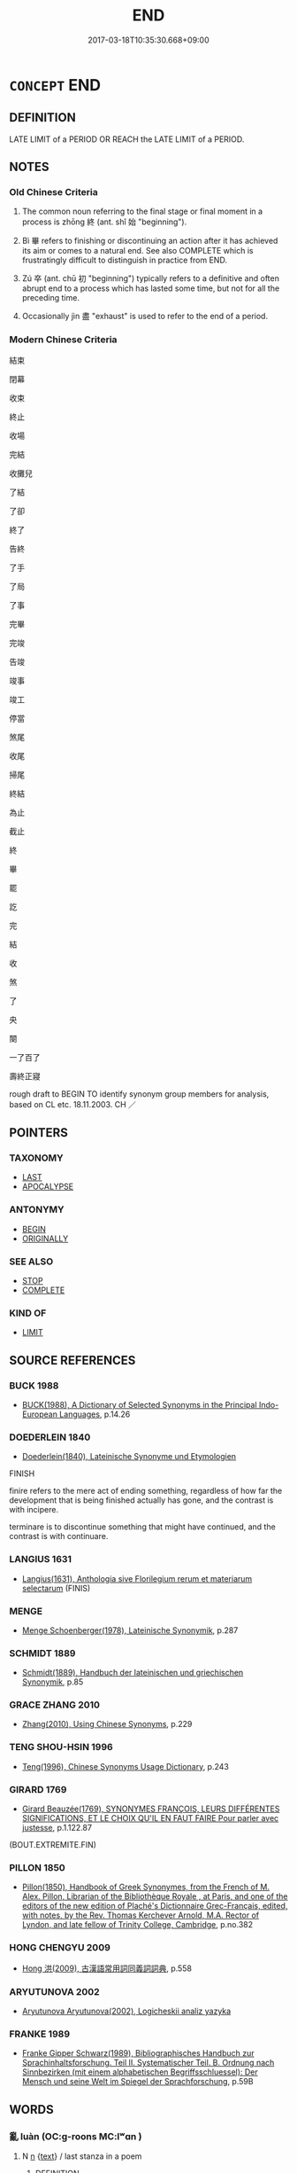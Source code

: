 # -*- mode: mandoku-tls-view -*-
#+TITLE: END
#+DATE: 2017-03-18T10:35:30.668+09:00        
#+STARTUP: content
* =CONCEPT= END
:PROPERTIES:
:CUSTOM_ID: uuid-d32046d9-2cea-4892-80a2-1bcbcdc1f113
:SYNONYM+:  CONCLUSION
:SYNONYM+:  TERMINATION
:SYNONYM+:  ENDING
:SYNONYM+:  FINISH
:SYNONYM+:  CLOSE
:SYNONYM+:  RESOLUTION
:SYNONYM+:  CLIMAX
:SYNONYM+:  FINALE
:SYNONYM+:  CULMINATION
:SYNONYM+:  DENOUEMENT
:SYNONYM+:  EPILOGUE
:SYNONYM+:  CODA
:SYNONYM+:  PERORATION
:TR_ZH: 結束
:TR_OCH: 終
:END:
** DEFINITION

LATE LIMIT of a PERIOD OR REACH the LATE LIMIT of a PERIOD.

** NOTES

*** Old Chinese Criteria
1. The common noun referring to the final stage or final moment in a process is zhōng 終 (ant. shǐ 始 "beginning").

2. Bì 畢 refers to finishing or discontinuing an action after it has achieved its aim or comes to a natural end. See also COMPLETE which is frustratingly difficult to distinguish in practice from END.

3. Zú 卒 (ant. chū 初 "beginning") typically refers to a definitive and often abrupt end to a process which has lasted some time, but not for all the preceding time.

4. Occasionally jìn 盡 "exhaust" is used to refer to the end of a period.

*** Modern Chinese Criteria
結束

閉幕

收束

終止

收場

完結

收攤兒

了結

了卻

終了

告終

了手

了局

了事

完畢

完竣

告竣

竣事

竣工

停當

煞尾

收尾

掃尾

終結

為止

截止

終

畢

罷

訖

完

結

收

煞

了

央

闋

一了百了

壽終正寢

rough draft to BEGIN TO identify synonym group members for analysis, based on CL etc. 18.11.2003. CH ／

** POINTERS
*** TAXONOMY
 - [[tls:concept:LAST][LAST]]
 - [[tls:concept:APOCALYPSE][APOCALYPSE]]

*** ANTONYMY
 - [[tls:concept:BEGIN][BEGIN]]
 - [[tls:concept:ORIGINALLY][ORIGINALLY]]

*** SEE ALSO
 - [[tls:concept:STOP][STOP]]
 - [[tls:concept:COMPLETE][COMPLETE]]

*** KIND OF
 - [[tls:concept:LIMIT][LIMIT]]

** SOURCE REFERENCES
*** BUCK 1988
 - [[cite:BUCK-1988][BUCK(1988), A Dictionary of Selected Synonyms in the Principal Indo-European Languages]], p.14.26

*** DOEDERLEIN 1840
 - [[cite:DOEDERLEIN-1840][Doederlein(1840), Lateinische Synonyme und Etymologien]]

FINISH

finire refers to the mere act of ending something, regardless of how far the development that is being finished actually has gone, and the contrast is with incipere.

terminare is to discontinue something that might have continued, and the contrast is with continuare.

*** LANGIUS 1631
 - [[cite:LANGIUS-1631][Langius(1631), Anthologia sive Florilegium rerum et materiarum selectarum]] (FINIS)
*** MENGE
 - [[cite:MENGE][Menge Schoenberger(1978), Lateinische Synonymik]], p.287

*** SCHMIDT 1889
 - [[cite:SCHMIDT-1889][Schmidt(1889), Handbuch der lateinischen und griechischen Synonymik]], p.85

*** GRACE ZHANG 2010
 - [[cite:GRACE-ZHANG-2010][Zhang(2010), Using Chinese Synonyms]], p.229

*** TENG SHOU-HSIN 1996
 - [[cite:TENG-SHOU-HSIN-1996][Teng(1996), Chinese Synonyms Usage Dictionary]], p.243

*** GIRARD 1769
 - [[cite:GIRARD-1769][Girard Beauzée(1769), SYNONYMES FRANÇOIS, LEURS DIFFÉRENTES SIGNIFICATIONS, ET LE CHOIX QU'IL EN FAUT FAIRE Pour parler avec justesse]], p.1.122.87
 (BOUT.EXTREMITE.FIN)
*** PILLON 1850
 - [[cite:PILLON-1850][Pillon(1850), Handbook of Greek Synonymes, from the French of M. Alex. Pillon, Librarian of the Bibliothèque Royale , at Paris, and one of the editors of the new edition of Plaché's Dictionnaire Grec-Français, edited, with notes, by the Rev. Thomas Kerchever Arnold, M.A. Rector of Lyndon, and late fellow of Trinity College, Cambridge]], p.no.382

*** HONG CHENGYU 2009
 - [[cite:HONG-CHENGYU-2009][Hong 洪(2009), 古漢語常用詞同義詞詞典]], p.558

*** ARYUTUNOVA 2002
 - [[cite:ARYUTUNOVA-2002][Aryutunova Aryutunova(2002), Logicheskii analiz yazyka]]
*** FRANKE 1989
 - [[cite:FRANKE-1989][Franke Gipper Schwarz(1989), Bibliographisches Handbuch zur Sprachinhaltsforschung. Teil II. Systematischer Teil. B. Ordnung nach Sinnbezirken (mit einem alphabetischen Begriffsschluessel): Der Mensch und seine Welt im Spiegel der Sprachforschung]], p.59B

** WORDS
   :PROPERTIES:
   :VISIBILITY: children
   :END:
*** 亂 luàn (OC:ɡ-roons MC:lʷɑn )
:PROPERTIES:
:CUSTOM_ID: uuid-aa42f943-3b25-44d1-b9c6-03b681bcd97e
:Char+: 亂(5,12/13) 
:GY_IDS+: uuid-8817e9ab-5c2e-455f-bcf5-a2beca1a4a2c
:PY+: luàn     
:OC+: ɡ-roons     
:MC+: lʷɑn     
:END: 
**** N [[tls:syn-func::#uuid-8717712d-14a4-4ae2-be7a-6e18e61d929b][n]] {[[tls:sem-feat::#uuid-e8b7b671-bbc2-4146-ac30-52aaea08c87d][text]]} / last stanza in a poem
:PROPERTIES:
:CUSTOM_ID: uuid-aab96ed3-79c1-4fb6-876a-5b9ed62040d4
:WARRING-STATES-CURRENCY: 3
:END:
****** DEFINITION

last stanza in a poem

****** NOTES

*** 了 liǎo (OC:reewʔ MC:leu )
:PROPERTIES:
:CUSTOM_ID: uuid-105684a0-8a3f-4d03-a9ed-b5882b6976b1
:Char+: 了(6,1/2) 
:GY_IDS+: uuid-9ee768eb-a750-42e6-ba2b-6dc77cbb010e
:PY+: liǎo     
:OC+: reewʔ     
:MC+: leu     
:END: 
**** SOURCE REFERENCES
***** DUAN DESEN 1992A
 - [[cite:DUAN-DESEN-1992A][Duan 段(1992), 簡明古漢語同義詞詞典]], p.1067

***** WANG FENGYANG 1993
 - [[cite:WANG-FENGYANG-1993][Wang 王(1993), 古辭辨 Gu ci bian]], p.717

**** V [[tls:syn-func::#uuid-fed035db-e7bd-4d23-bd05-9698b26e38f9][vadN]] / ending, final
:PROPERTIES:
:CUSTOM_ID: uuid-4b3d9a62-e8b6-44ce-b3c2-078c78987118
:END:
****** DEFINITION

ending, final

****** NOTES

**** V [[tls:syn-func::#uuid-2a0ded86-3b04-4488-bb7a-3efccfa35844][vadV]] / in the end, finally
:PROPERTIES:
:CUSTOM_ID: uuid-b5b896a1-bc0e-4124-8870-836736594ad4
:END:
****** DEFINITION

in the end, finally

****** NOTES

**** V [[tls:syn-func::#uuid-6bcabe16-89d8-45be-aa0b-57177f67b1f9][vpostadV]] / to the end
:PROPERTIES:
:CUSTOM_ID: uuid-f97b272b-bf6c-4074-9931-cf420a8b54af
:END:
****** DEFINITION

to the end

****** NOTES

**** V [[tls:syn-func::#uuid-a2deab25-a677-4576-bd3d-f0025e0101f9][vpostS1.adS2]] {[[tls:sem-feat::#uuid-f7823965-d29e-4ca7-ab59-52cfeb09515c][temporal]]} / This is a rather grammaticalized usage of 了 marking the temporal anteriority of S1 to S2: after S1,...
:PROPERTIES:
:CUSTOM_ID: uuid-c41c31fd-46db-403c-98bf-da9208b97a16
:END:
****** DEFINITION

This is a rather grammaticalized usage of 了 marking the temporal anteriority of S1 to S2: after S1, S2

****** NOTES

**** V [[tls:syn-func::#uuid-fbfb2371-2537-4a99-a876-41b15ec2463c][vtoN]] / finish
:PROPERTIES:
:CUSTOM_ID: uuid-7a5bfacc-a946-4882-a95a-e0e883e1b05e
:WARRING-STATES-CURRENCY: 0
:END:
****** DEFINITION

finish

****** NOTES

*** 卒 zú (OC:skud MC:tsʷit )
:PROPERTIES:
:CUSTOM_ID: uuid-6f973270-739c-4b1c-959b-196436d7dd4f
:Char+: 卒(24,6/8) 
:GY_IDS+: uuid-1f591ac4-d6cb-4811-87c2-00c77bb9d902
:PY+: zú     
:OC+: skud     
:MC+: tsʷit     
:END: 
**** N [[tls:syn-func::#uuid-8717712d-14a4-4ae2-be7a-6e18e61d929b][n]] / end
:PROPERTIES:
:CUSTOM_ID: uuid-2b59af84-d630-4a8c-96f4-1ed2137b538a
:WARRING-STATES-CURRENCY: 3
:END:
****** DEFINITION

end

****** NOTES

**** V [[tls:syn-func::#uuid-c20780b3-41f9-491b-bb61-a269c1c4b48f][vi]] {[[tls:sem-feat::#uuid-3d95d354-0c16-419f-9baf-f1f6cb6fbd07][change]]} / to end, to come to an end ZHUANG 語卒 SHIJI 語未及卒
:PROPERTIES:
:CUSTOM_ID: uuid-e25dac17-9ddc-413b-82a4-fb9f5e490fe1
:WARRING-STATES-CURRENCY: 3
:END:
****** DEFINITION

to end, to come to an end ZHUANG 語卒 SHIJI 語未及卒

****** NOTES

******* Nuance
This is final and absolute.

******* Examples
HF 20.30:01; jishi 371; shiping 654; jiaozhu 202; m 183

 人始於生而卒於死。 Man originates in birth and ends in death.[CA]

**** V [[tls:syn-func::#uuid-739c24ae-d585-4fff-9ac2-2547b1050f16][vt+prep+N]] / end with, end in
:PROPERTIES:
:CUSTOM_ID: uuid-943da9eb-100e-4b63-b42e-b59e3a34ec93
:END:
****** DEFINITION

end with, end in

****** NOTES

**** V [[tls:syn-func::#uuid-dd717b3f-0c98-4de8-bac6-2e4085805ef1][vt+V/0/]] / stop V-ing
:PROPERTIES:
:CUSTOM_ID: uuid-65157cde-dda9-44d8-bd5e-958df11f3ea4
:END:
****** DEFINITION

stop V-ing

****** NOTES

**** V [[tls:syn-func::#uuid-fed035db-e7bd-4d23-bd05-9698b26e38f9][vadN]] / final
:PROPERTIES:
:CUSTOM_ID: uuid-95f86c75-f345-43e8-9824-8442025d7c22
:END:
****** DEFINITION

final

****** NOTES

**** V [[tls:syn-func::#uuid-fbfb2371-2537-4a99-a876-41b15ec2463c][vtoN]] / come to the end of, finish
:PROPERTIES:
:CUSTOM_ID: uuid-d9a2fd6d-2d49-4104-bb7a-26809128f555
:END:
****** DEFINITION

come to the end of, finish

****** NOTES

*** 央 yāng (OC:qaŋ MC:ʔi̯ɐŋ )
:PROPERTIES:
:CUSTOM_ID: uuid-d419dcfb-5ca7-457d-af9c-0d43abeb14c5
:Char+: 央(37,2/5) 
:GY_IDS+: uuid-23f87afe-bd50-46d9-ab59-a4e51e38b008
:PY+: yāng     
:OC+: qaŋ     
:MC+: ʔi̯ɐŋ     
:END: 
**** V [[tls:syn-func::#uuid-c20780b3-41f9-491b-bb61-a269c1c4b48f][vi]] / finish; come to an end
:PROPERTIES:
:CUSTOM_ID: uuid-662c6eaa-e437-465d-9701-495784710ff7
:WARRING-STATES-CURRENCY: 3
:END:
****** DEFINITION

finish; come to an end

****** NOTES

******* Examples
SHI 181.1

 夜如何其？ 1. How is the night? 

 夜未央。 The night is not yet at an end; [CA]

CC LISAO 01:74; SBBY 64; Jin 131; Huang 24; Fu 44; tr. Hawkes 76; You 402;

 及年歲之未晏兮， 297 'Gather the flower of youth before it is too late,

 時亦猶其未央。 While the good season is still not yet over. [CA]

GUAN 83.11.05; WYWK 3.112; tr. Rickett 1998: 492

 市未央畢而委舍其守列， so that even before the market closed, they could pack up their displays

*** 息 xī (OC:sqlɯɡ MC:sɨk )
:PROPERTIES:
:CUSTOM_ID: uuid-b911e2b7-27fa-443c-8c15-a73ab4d4ee4e
:Char+: 息(61,6/10) 
:GY_IDS+: uuid-1449f71e-9ea1-432c-abb1-f546d4c0b531
:PY+: xī     
:OC+: sqlɯɡ     
:MC+: sɨk     
:END: 
**** V [[tls:syn-func::#uuid-c20780b3-41f9-491b-bb61-a269c1c4b48f][vi]] {[[tls:sem-feat::#uuid-3d95d354-0c16-419f-9baf-f1f6cb6fbd07][change]]} / come to an end, stop
:PROPERTIES:
:CUSTOM_ID: uuid-b6ede8a3-25de-4971-95d8-d622899f98ba
:END:
****** DEFINITION

come to an end, stop

****** NOTES

*** 暮 mù (OC:maaɡs MC:muo̝ )
:PROPERTIES:
:CUSTOM_ID: uuid-d2c5e24f-870b-43fe-8265-59e9fae74f19
:Char+: 暮(72,11/15) 
:GY_IDS+: uuid-043e0760-7eaa-4dc7-be81-0330229245e7
:PY+: mù     
:OC+: maaɡs     
:MC+: muo̝     
:END: 
**** N [[tls:syn-func::#uuid-516d3836-3a0b-4fbc-b996-071cc48ba53d][nadN]] / ending, coming to an end (sometimes written 莫)
:PROPERTIES:
:CUSTOM_ID: uuid-6b1b37c0-478a-43d8-89a4-3342d19c1763
:END:
****** DEFINITION

ending, coming to an end (sometimes written 莫)

****** NOTES

*** 末 mò (OC:maad MC:mʷɑt )
:PROPERTIES:
:CUSTOM_ID: uuid-647646c0-c96d-44c7-b313-d635b776f19f
:Char+: 末(75,1/5) 
:GY_IDS+: uuid-bfe82f93-d9c5-49b9-a825-1a9c43c922f2
:PY+: mò     
:OC+: maad     
:MC+: mʷɑt     
:END: 
**** N [[tls:syn-func::#uuid-516d3836-3a0b-4fbc-b996-071cc48ba53d][nadN]] / final; latter (ages)
:PROPERTIES:
:CUSTOM_ID: uuid-10d3ec7e-0cfd-43fc-9384-e11aec60a3f8
:END:
****** DEFINITION

final; latter (ages)

****** NOTES

**** N [[tls:syn-func::#uuid-9fda0181-1777-4402-a30f-1a136ab5fde1][npost-N]] / end (of a period of time)
:PROPERTIES:
:CUSTOM_ID: uuid-d35cc4cb-6063-4d19-95fa-4661d67662dd
:WARRING-STATES-CURRENCY: 3
:END:
****** DEFINITION

end (of a period of time)

****** NOTES

*** 歸 guī (OC:klul MC:kɨi )
:PROPERTIES:
:CUSTOM_ID: uuid-4781a960-99fc-41b8-b344-9839431f388f
:Char+: 歸(77,14/18) 
:GY_IDS+: uuid-f92bd229-a310-48c4-8739-f679500d0958
:PY+: guī     
:OC+: klul     
:MC+: kɨi     
:END: 
**** V [[tls:syn-func::#uuid-739c24ae-d585-4fff-9ac2-2547b1050f16][vt+prep+N]] {[[tls:sem-feat::#uuid-f55cff2f-f0e3-4f08-a89c-5d08fcf3fe89][act]]} / end up with, end up in
:PROPERTIES:
:CUSTOM_ID: uuid-d584a117-004d-4269-8382-5e46cde1252b
:WARRING-STATES-CURRENCY: 3
:END:
****** DEFINITION

end up with, end up in

****** NOTES

**** V [[tls:syn-func::#uuid-fbfb2371-2537-4a99-a876-41b15ec2463c][vtoN]] / end up with, end up in
:PROPERTIES:
:CUSTOM_ID: uuid-5e31c872-6fc0-4ff8-80ff-a7e72cac76fb
:WARRING-STATES-CURRENCY: 3
:END:
****** DEFINITION

end up with, end up in

****** NOTES

*** 畢 bì (OC:pid MC:pit )
:PROPERTIES:
:CUSTOM_ID: uuid-0dd1405a-2329-45f6-832b-081195aca0ca
:Char+: 畢(102,6/11) 
:GY_IDS+: uuid-07b8b5be-b6cf-484d-be3b-530fc832c24b
:PY+: bì     
:OC+: pid     
:MC+: pit     
:END: 
**** V [[tls:syn-func::#uuid-c20780b3-41f9-491b-bb61-a269c1c4b48f][vi]] {[[tls:sem-feat::#uuid-3d95d354-0c16-419f-9baf-f1f6cb6fbd07][change]]} / come to an end, be finished; be over with
:PROPERTIES:
:CUSTOM_ID: uuid-35f11a88-f796-4792-a9a0-d62bca164970
:END:
****** DEFINITION

come to an end, be finished; be over with

****** NOTES

**** N [[tls:syn-func::#uuid-76be1df4-3d73-4e5f-bbc2-729542645bc8][nab]] {[[tls:sem-feat::#uuid-9b914785-f29d-41c6-855f-d555f67a67be][event]]} / discontinuation; end
:PROPERTIES:
:CUSTOM_ID: uuid-313b38d2-8ef2-4feb-8b02-1f7886da4b12
:END:
****** DEFINITION

discontinuation; end

****** NOTES

*** 盡 jìn (OC:dzinʔ MC:dzin )
:PROPERTIES:
:CUSTOM_ID: uuid-2e9df244-5635-46cd-8416-ed68fc8e0a4a
:Char+: 盡(108,9/14) 
:GY_IDS+: uuid-c76e08cb-be4a-443b-9fdb-bbf12c9922d3
:PY+: jìn     
:OC+: dzinʔ     
:MC+: dzin     
:END: 
**** N [[tls:syn-func::#uuid-8717712d-14a4-4ae2-be7a-6e18e61d929b][n]] / the end
:PROPERTIES:
:CUSTOM_ID: uuid-53285494-569b-4509-af57-5a840d2a2472
:WARRING-STATES-CURRENCY: 2
:END:
****** DEFINITION

the end

****** NOTES

**** V [[tls:syn-func::#uuid-c20780b3-41f9-491b-bb61-a269c1c4b48f][vi]] {[[tls:sem-feat::#uuid-9b914785-f29d-41c6-855f-d555f67a67be][event]]} / be exhausted so as to come to an end
:PROPERTIES:
:CUSTOM_ID: uuid-36e0a604-3bed-414c-bd2f-153e155ed7a1
:END:
****** DEFINITION

be exhausted so as to come to an end

****** NOTES

*** 究 jiū (OC:kus MC:kɨu )
:PROPERTIES:
:CUSTOM_ID: uuid-86b2a775-d86f-48af-8ce5-5158323e8759
:Char+: 究(116,2/7) 
:GY_IDS+: uuid-671d4bc2-cbf4-4553-a94a-705458b2393b
:PY+: jiū     
:OC+: kus     
:MC+: kɨu     
:END: 
**** N [[tls:syn-func::#uuid-8717712d-14a4-4ae2-be7a-6e18e61d929b][n]] / end
:PROPERTIES:
:CUSTOM_ID: uuid-99224f91-c2e8-4dc3-aadd-debf3ec03289
:END:
****** DEFINITION

end

****** NOTES

******* Examples
SHI 255.3 

 侯作侯祝， they stand up and (imprecate=) call down evil, 

 靡屆靡究。 without limit, without end. [CA]

**** V [[tls:syn-func::#uuid-2a0ded86-3b04-4488-bb7a-3efccfa35844][vadV]] / to the end, until the end
:PROPERTIES:
:CUSTOM_ID: uuid-ed958f75-e9e2-47cc-9e73-5305654a3592
:WARRING-STATES-CURRENCY: 3
:END:
****** DEFINITION

to the end, until the end

****** NOTES

******* Nuance
This is to go on with something to the very end, not to stop mid-way.

******* Examples
GUAN 18.3; WYWK 1.84; tr. Rickett 1985, p. 287.

 智者究理 But the wise man investigates the reason for things 

 而長慮。 and makes long-term plans [CA]

**** V [[tls:syn-func::#uuid-fbfb2371-2537-4a99-a876-41b15ec2463c][vtoN]] / finish to the end
:PROPERTIES:
:CUSTOM_ID: uuid-c4dd2553-334b-4705-9cf3-68858dd2405b
:END:
****** DEFINITION

finish to the end

****** NOTES

******* Examples
HF 10.5.63: 鼓究之 play the piece of music to the end

*** 窮 qióng (OC:ɡʷɯŋ MC:guŋ )
:PROPERTIES:
:CUSTOM_ID: uuid-f8341785-11ec-45be-a7cc-439ca760a259
:Char+: 窮(116,10/15) 
:GY_IDS+: uuid-2c7330a4-f3d2-4f87-abf9-aaa58bc36498
:PY+: qióng     
:OC+: ɡʷɯŋ     
:MC+: guŋ     
:END: 
**** V [[tls:syn-func::#uuid-c20780b3-41f9-491b-bb61-a269c1c4b48f][vi]] / come to an end
:PROPERTIES:
:CUSTOM_ID: uuid-c1f4ca63-8064-4134-9e52-5a02382965fa
:END:
****** DEFINITION

come to an end

****** NOTES

**** V [[tls:syn-func::#uuid-fbfb2371-2537-4a99-a876-41b15ec2463c][vtoN]] / come to the end of
:PROPERTIES:
:CUSTOM_ID: uuid-10cb152a-5f10-49e5-ba82-78d346dacabf
:END:
****** DEFINITION

come to the end of

****** NOTES

*** 終 zhōng (OC:tjuŋ MC:tɕuŋ )
:PROPERTIES:
:CUSTOM_ID: uuid-208937a4-ce94-4ccf-9389-2390cf4d1d1d
:Char+: 終(120,5/11) 
:GY_IDS+: uuid-8a839c2f-336c-435a-888e-6da3b149e0e5
:PY+: zhōng     
:OC+: tjuŋ     
:MC+: tɕuŋ     
:END: 
**** N [[tls:syn-func::#uuid-76be1df4-3d73-4e5f-bbc2-729542645bc8][nab]] {[[tls:sem-feat::#uuid-faf53255-68e4-4691-9eeb-63a839ffa0bc][dimension]]} / the end; successful conclusion
:PROPERTIES:
:CUSTOM_ID: uuid-bbca0a7b-2ca0-4a6a-95e8-6a5e3af865df
:WARRING-STATES-CURRENCY: 5
:END:
****** DEFINITION

the end; successful conclusion

****** NOTES

******* Nuance
This may be part of a cyclical process.

******* Examples
SHI 255.1

 靡不有初， there is nobody who has not a beginning,

 鮮克有終。 but few can have a (normal) end [CA]

**** N [[tls:syn-func::#uuid-76be1df4-3d73-4e5f-bbc2-729542645bc8][nab]] {[[tls:sem-feat::#uuid-887fdec5-f18d-4faf-8602-f5c5c2f99a1d][metaphysical]]} / end, conclusion (of a dynamic process)
:PROPERTIES:
:CUSTOM_ID: uuid-d293511d-8647-49f3-9bc0-46e80e24e0a1
:END:
****** DEFINITION

end, conclusion (of a dynamic process)

****** NOTES

**** N [[tls:syn-func::#uuid-91666c59-4a69-460f-8cd3-9ddbff370ae5][nadV]] {[[tls:sem-feat::#uuid-dd37c44b-5a41-45e6-a045-090d47ae4923][time]]} / in the end; to the very end; finally
:PROPERTIES:
:CUSTOM_ID: uuid-0c258c66-da18-43ad-85cc-0276b4659b44
:WARRING-STATES-CURRENCY: 5
:END:
****** DEFINITION

in the end; to the very end; finally

****** NOTES

**** V [[tls:syn-func::#uuid-fed035db-e7bd-4d23-bd05-9698b26e38f9][vadN]] / final, ultimate
:PROPERTIES:
:CUSTOM_ID: uuid-8fd6c859-c838-48b1-a7a6-76f07590ef34
:END:
****** DEFINITION

final, ultimate

****** NOTES

**** V [[tls:syn-func::#uuid-c20780b3-41f9-491b-bb61-a269c1c4b48f][vi]] / come to an end, finish; bring things to a close
:PROPERTIES:
:CUSTOM_ID: uuid-704a4dc6-90c3-489b-b183-486f5491a717
:WARRING-STATES-CURRENCY: 4
:END:
****** DEFINITION

come to an end, finish; bring things to a close

****** NOTES

**** V [[tls:syn-func::#uuid-c20780b3-41f9-491b-bb61-a269c1c4b48f][vi]] {[[tls:sem-feat::#uuid-2d131ece-0e8e-4fd3-8839-9395b7aa4b14][colloquial]]} / be finished, have had it
:PROPERTIES:
:CUSTOM_ID: uuid-16818dbc-c0fa-46da-8d6c-2857dc7cc77e
:WARRING-STATES-CURRENCY: 3
:END:
****** DEFINITION

be finished, have had it

****** NOTES

**** V [[tls:syn-func::#uuid-c20780b3-41f9-491b-bb61-a269c1c4b48f][vi]] {[[tls:sem-feat::#uuid-229a701e-1341-4719-9af8-a0b4e69c6c71][perfective]]} / come to a natural end, live to a natural end
:PROPERTIES:
:CUSTOM_ID: uuid-be9eba73-d0c1-4746-be1a-58e6ffefc147
:END:
****** DEFINITION

come to a natural end, live to a natural end

****** NOTES

**** V [[tls:syn-func::#uuid-97424691-5023-4a2e-b90f-d60a1e3b5673][vt/0/oN.postadV]] / until the end of N
:PROPERTIES:
:CUSTOM_ID: uuid-89cbf3ff-4dab-4ecf-8b35-b029fe1ee46c
:WARRING-STATES-CURRENCY: 4
:END:
****** DEFINITION

until the end of N

****** NOTES

**** V [[tls:syn-func::#uuid-739c24ae-d585-4fff-9ac2-2547b1050f16][vt+prep+N]] / end up at (a stage of V-ing)
:PROPERTIES:
:CUSTOM_ID: uuid-5c58b41a-809c-4c37-a515-8a8dfc845d9a
:END:
****** DEFINITION

end up at (a stage of V-ing)

****** NOTES

**** V [[tls:syn-func::#uuid-fbfb2371-2537-4a99-a876-41b15ec2463c][vtoN]] / get to the end of (one's natural lifespan etc); stay to the end of
:PROPERTIES:
:CUSTOM_ID: uuid-ede85b67-c505-4bd2-90ad-fb797e470863
:WARRING-STATES-CURRENCY: 3
:END:
****** DEFINITION

get to the end of (one's natural lifespan etc); stay to the end of

****** NOTES

**** V [[tls:syn-func::#uuid-fbfb2371-2537-4a99-a876-41b15ec2463c][vtoN]] {[[tls:sem-feat::#uuid-da12432d-7ed6-4864-b7e5-4bb8eafe44b4][process]]} / last to the end of; stay to the end of
:PROPERTIES:
:CUSTOM_ID: uuid-4839abd2-e279-441a-82e5-c083eda9627f
:WARRING-STATES-CURRENCY: 3
:END:
****** DEFINITION

last to the end of; stay to the end of

****** NOTES

******* Nuance
This may be part of a cyclical process.

******* Examples
LAO 23: 飄風不終朝；驟雨不終日 a whirlwind will not last a whole morning; a shower will not last the whole day

**** V [[tls:syn-func::#uuid-fbfb2371-2537-4a99-a876-41b15ec2463c][vtoN]] {[[tls:sem-feat::#uuid-fac754df-5669-4052-9dda-6244f229371f][causative]]} / cause to finish
:PROPERTIES:
:CUSTOM_ID: uuid-cbff23b7-8a6c-44bf-9eba-f3b4b7ee6aa1
:END:
****** DEFINITION

cause to finish

****** NOTES

*** 結 jié (OC:kiid MC:ket )
:PROPERTIES:
:CUSTOM_ID: uuid-02049486-e2bb-46d6-8e93-861f01d200a1
:Char+: 結(120,6/12) 
:GY_IDS+: uuid-6dbc44e0-4f81-4bcb-9240-5ebb8c40d3a6
:PY+: jié     
:OC+: kiid     
:MC+: ket     
:END: 
**** V [[tls:syn-func::#uuid-fbfb2371-2537-4a99-a876-41b15ec2463c][vtoN]] / bring to an end; end up
:PROPERTIES:
:CUSTOM_ID: uuid-bb68cb7f-1da0-412d-8ff8-0c448582e14b
:END:
****** DEFINITION

bring to an end; end up

****** NOTES

******* Examples
HN 君子思所結 the gentleman will relect on the unltimate result of things, what things end up with

*** 莫 mò (OC:maaɡ MC:mɑk )
:PROPERTIES:
:CUSTOM_ID: uuid-89d775cd-7f50-46bf-a233-ecaacc935b7a
:Char+: 莫(140,7/13) 
:GY_IDS+: uuid-c274697f-12db-40b6-b2d5-11c779a53e87
:PY+: mò     
:OC+: maaɡ     
:MC+: mɑk     
:END: 
**** N [[tls:syn-func::#uuid-516d3836-3a0b-4fbc-b996-071cc48ba53d][nadN]] / read mù like 暮 (not in Guangyun): ending, coming to a close
:PROPERTIES:
:CUSTOM_ID: uuid-677f1268-1aa7-4830-9802-818de0241b11
:END:
****** DEFINITION

read mù like 暮 (not in Guangyun): ending, coming to a close

****** NOTES

*** 訖 qì (OC:kɯd MC:kɨt )
:PROPERTIES:
:CUSTOM_ID: uuid-851253e7-13f0-431a-93e0-772a270a0c55
:Char+: 訖(149,3/10) 
:GY_IDS+: uuid-b370730f-2286-4b46-96f3-4e57036f231e
:PY+: qì     
:OC+: kɯd     
:MC+: kɨt     
:END: 
**** V [[tls:syn-func::#uuid-c20780b3-41f9-491b-bb61-a269c1c4b48f][vi]] / post-Han???: come to an end
:PROPERTIES:
:CUSTOM_ID: uuid-c21fb6e7-1532-40dc-879b-6b50a5778b17
:WARRING-STATES-CURRENCY: 0
:END:
****** DEFINITION

post-Han???: come to an end

****** NOTES

******* Examples
SJ 130/3321

 太史公曰：余述歷黃帝以來至太初而訖，百三十篇。

**** V [[tls:syn-func::#uuid-a2deab25-a677-4576-bd3d-f0025e0101f9][vpostS1.adS2]] / having finished V-ing
:PROPERTIES:
:CUSTOM_ID: uuid-c9132085-2540-4b76-8631-8703141d828c
:END:
****** DEFINITION

having finished V-ing

****** NOTES

**** V [[tls:syn-func::#uuid-fbfb2371-2537-4a99-a876-41b15ec2463c][vtoN]] / to finish; use up
:PROPERTIES:
:CUSTOM_ID: uuid-1a047296-71e4-4313-b2d4-0b659cdd8fc5
:END:
****** DEFINITION

to finish; use up

****** NOTES

*** 闋 què (OC:khʷiid MC:khet )
:PROPERTIES:
:CUSTOM_ID: uuid-b63571a3-8832-4ad1-a9a1-251358bc07e8
:Char+: 闋(169,9/17) 
:GY_IDS+: uuid-1eeb3608-a53c-460d-acce-a84f0c0e36cb
:PY+: què     
:OC+: khʷiid     
:MC+: khet     
:END: 
**** V [[tls:syn-func::#uuid-c20780b3-41f9-491b-bb61-a269c1c4b48f][vi]] / bring to an end; finish (LI)
:PROPERTIES:
:CUSTOM_ID: uuid-c47b0a33-fe03-4d79-a59b-4dcedaaa89b2
:WARRING-STATES-CURRENCY: 3
:END:
****** DEFINITION

bring to an end; finish (LI)

****** NOTES

******* Examples
LIJI 8; Couvreur 1.492f; Su1n Xi1da4n 6.26f; tr.; tr. Legge 1.361 有司告以樂闋， 22. The officers having announced that the music was over, [CA]

LIJI 11; Couvreur 1.577f; Su1n Xi1da4n 7.26; tr. Legge 1.419 卒爵而樂闋， (While feasting), at the end of (every cup) the music stopped 8for a moment), [CA]

*** 限 xiàn (OC:ɡrɯɯnʔ MC:ɦɣɛn )
:PROPERTIES:
:CUSTOM_ID: uuid-033e9952-44a4-4ceb-911e-e2468d0418fb
:Char+: 限(170,6/9) 
:GY_IDS+: uuid-bb862897-05f8-45ef-acd4-9d17b05d33a6
:PY+: xiàn     
:OC+: ɡrɯɯnʔ     
:MC+: ɦɣɛn     
:END: 
**** V [[tls:syn-func::#uuid-fbfb2371-2537-4a99-a876-41b15ec2463c][vtoN]] / put an end to
:PROPERTIES:
:CUSTOM_ID: uuid-4de72ff4-a991-49fe-ad08-08b763ca1334
:WARRING-STATES-CURRENCY: 3
:END:
****** DEFINITION

put an end to

****** NOTES

*** 竟 jìng (OC:kraŋs MC:kɣaŋ )
:PROPERTIES:
:CUSTOM_ID: uuid-e80d63ab-b994-487f-b9d5-9336d913b739
:Char+: 竟(180,2/11) 
:GY_IDS+: uuid-751efabc-0b1f-4bf2-8beb-b9f206d55a2f
:PY+: jìng     
:OC+: kraŋs     
:MC+: kɣaŋ     
:END: 
**** N [[tls:syn-func::#uuid-76be1df4-3d73-4e5f-bbc2-729542645bc8][nab]] {[[tls:sem-feat::#uuid-9b914785-f29d-41c6-855f-d555f67a67be][event]]} / conclusion
:PROPERTIES:
:CUSTOM_ID: uuid-0bca81e6-b7b4-4b6a-adaa-c29506a89420
:WARRING-STATES-CURRENCY: 4
:END:
****** DEFINITION

conclusion

****** NOTES

******* Nuance
This is the conclusion of a stage

**** V [[tls:syn-func::#uuid-c20780b3-41f9-491b-bb61-a269c1c4b48f][vi]] {[[tls:sem-feat::#uuid-3d95d354-0c16-419f-9baf-f1f6cb6fbd07][change]]} / come to an end; be concluded
:PROPERTIES:
:CUSTOM_ID: uuid-6e83b0be-fd12-4c3f-af98-d9f6746e1725
:END:
****** DEFINITION

come to an end; be concluded

****** NOTES

**** V [[tls:syn-func::#uuid-6bcabe16-89d8-45be-aa0b-57177f67b1f9][vpostadV]] / V to the end, finish V-ing
:PROPERTIES:
:CUSTOM_ID: uuid-35e9aa04-b7c8-4a4b-8760-0166cebbf8af
:END:
****** DEFINITION

V to the end, finish V-ing

****** NOTES

**** V [[tls:syn-func::#uuid-e64a7a95-b54b-4c94-9d6d-f55dbf079701][vt(oN)]] {[[tls:sem-feat::#uuid-fac754df-5669-4052-9dda-6244f229371f][causative]]} / bring to an end the contextually determinate matter
:PROPERTIES:
:CUSTOM_ID: uuid-cf312bf1-820e-4d42-9bcc-498eb4627f05
:WARRING-STATES-CURRENCY: 4
:END:
****** DEFINITION

bring to an end the contextually determinate matter

****** NOTES

**** V [[tls:syn-func::#uuid-fbfb2371-2537-4a99-a876-41b15ec2463c][vtoN]] / conclude (as a performance of music)
:PROPERTIES:
:CUSTOM_ID: uuid-bacf1553-5e57-45c4-b7a2-f3709a00ea74
:WARRING-STATES-CURRENCY: 4
:END:
****** DEFINITION

conclude (as a performance of music)

****** NOTES

******* Nuance
This is the conclusion of a stage

*** 休已 xiūyǐ (OC:qhu k-lɯʔ MC:hɨu jɨ )
:PROPERTIES:
:CUSTOM_ID: uuid-e0861f0f-08cb-4e5f-bbf3-066ef56b0867
:Char+: 休(9,4/6) 已(49,0/3) 
:GY_IDS+: uuid-f7ff6e13-f6bc-4be1-8844-fb365ad3573b uuid-e799b325-78d4-4326-a46d-ca3498ecce7a
:PY+: xiū yǐ    
:OC+: qhu k-lɯʔ    
:MC+: hɨu jɨ    
:END: 
COMPOUND TYPE: [[tls:comp-type::#uuid-40940b90-d5ea-4039-8f04-f424f5135989][]]


**** N [[tls:syn-func::#uuid-db0698e7-db2f-4ee3-9a20-0c2b2e0cebf0][NPab]] {[[tls:sem-feat::#uuid-9b914785-f29d-41c6-855f-d555f67a67be][event]]} / discontinuation, end
:PROPERTIES:
:CUSTOM_ID: uuid-d78dd2db-82fe-4a9b-9d5b-323fe746d5fc
:END:
****** DEFINITION

discontinuation, end

****** NOTES

*** 到頭 dàotóu (OC:k-laaws doo MC:tɑu du )
:PROPERTIES:
:CUSTOM_ID: uuid-82b01c23-db8d-4067-bd9d-571a6d9c3175
:Char+: 到(18,6/8) 頭(181,7/16) 
:GY_IDS+: uuid-60f400c0-1838-44e8-b9eb-b24481e4c21e uuid-2567a27c-7643-4cf8-9da5-5ac6fe236ab5
:PY+: dào tóu    
:OC+: k-laaws doo    
:MC+: tɑu du    
:END: 
**** SOURCE REFERENCES
***** JIANG/CAO 1997
 - [[cite:JIANG/CAO-1997][Jiāng 江 Cáo 曹(1997), 唐五代語言詞典 Táng Wǔdài yǔyán cídiǎn A Dictionary of the Language of the Tang and Five Dynasties Periods]], p.88


Glossed as (1) 到頂; (BIANWEN) (2) as 終歸，究竟 (Tang poetry)

**** N [[tls:syn-func::#uuid-291cb04a-a7fc-4fcf-b676-a103aac9ed9a][NPadV]] / point of arrival > in the end, finally, in the final anaysis (BIANWEN, Tang poetry)
:PROPERTIES:
:CUSTOM_ID: uuid-2dfba61a-05f9-4fae-a8a3-7a86ced50359
:END:
****** DEFINITION

point of arrival > in the end, finally, in the final anaysis (BIANWEN, Tang poetry)

****** NOTES

*** 已乃 yǐnǎi (OC:k-lɯʔ nɯɯʔ MC:jɨ nəi )
:PROPERTIES:
:CUSTOM_ID: uuid-fa97bde9-3e47-4fa7-906a-de6e86cb2335
:Char+: 已(49,0/3) 乃(4,1/2) 
:GY_IDS+: uuid-e799b325-78d4-4326-a46d-ca3498ecce7a uuid-c2a874a5-484c-427c-9eda-9751bd03d05f
:PY+: yǐ nǎi    
:OC+: k-lɯʔ nɯɯʔ    
:MC+: jɨ nəi    
:END: 
**** P [[tls:syn-func::#uuid-eb8abafd-05ff-4ae5-9f85-7417d096299a][PPadV]] / in the end
:PROPERTIES:
:CUSTOM_ID: uuid-913c0437-38c0-4eca-910f-02a394467cdc
:WARRING-STATES-CURRENCY: 3
:END:
****** DEFINITION

in the end

****** NOTES

*** 訖已 qìyǐ (OC:kɯd k-lɯʔ MC:kɨt jɨ )
:PROPERTIES:
:CUSTOM_ID: uuid-fc8c4cc1-59b0-499b-9d66-440abab252ca
:Char+: 訖(149,3/10) 已(49,0/3) 
:GY_IDS+: uuid-b370730f-2286-4b46-96f3-4e57036f231e uuid-e799b325-78d4-4326-a46d-ca3498ecce7a
:PY+: qì yǐ    
:OC+: kɯd k-lɯʔ    
:MC+: kɨt jɨ    
:END: 
**** V [[tls:syn-func::#uuid-091af450-64e0-4b82-98a2-84d0444b6d19][VPi]] {[[tls:sem-feat::#uuid-9b914785-f29d-41c6-855f-d555f67a67be][event]]} / come to an end; finish
:PROPERTIES:
:CUSTOM_ID: uuid-925b9c25-2886-4cb6-8f3d-d5243ed46364
:END:
****** DEFINITION

come to an end; finish

****** NOTES

*** 死 sǐ (OC:pliʔ MC:si )
:PROPERTIES:
:CUSTOM_ID: uuid-fa450b60-a6c0-4d73-af1a-57c73f2452c0
:Char+: 死(78,2/6) 
:GY_IDS+: uuid-d5f94243-2e42-441b-83f3-adfc74a8d5b6
:PY+: sǐ     
:OC+: pliʔ     
:MC+: si     
:END: 
**** V [[tls:syn-func::#uuid-c20780b3-41f9-491b-bb61-a269c1c4b48f][vi]] {[[tls:sem-feat::#uuid-3d95d354-0c16-419f-9baf-f1f6cb6fbd07][change]]} / 
:PROPERTIES:
:CUSTOM_ID: uuid-77c5ffed-5e1d-4b5d-b092-9295077b37c1
:END:
****** DEFINITION



****** NOTES

*** 昔 xī (OC:sqaɡ MC:siɛk )
:PROPERTIES:
:CUSTOM_ID: uuid-ff704000-8dc7-4d61-98a5-e2ba472ca393
:Char+: 昔(72,4/8) 
:GY_IDS+: uuid-50752804-ed23-4d4b-901e-c2e6b8bf005b
:PY+: xī     
:OC+: sqaɡ     
:MC+: siɛk     
:END: 
**** N [[tls:syn-func::#uuid-76be1df4-3d73-4e5f-bbc2-729542645bc8][nab]] {[[tls:sem-feat::#uuid-dd37c44b-5a41-45e6-a045-090d47ae4923][time]]} / rare: end (of month)
:PROPERTIES:
:CUSTOM_ID: uuid-9a27f960-7dad-4c16-9432-240d5695eeb7
:END:
****** DEFINITION

rare: end (of month)

****** NOTES

** BIBLIOGRAPHY
bibliography:../core/tlsbib.bib
